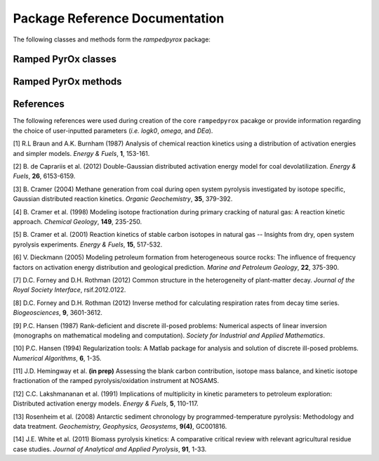 Package Reference Documentation
===============================
The following classes and methods form the `rampedpyrox` package:

Ramped PyrOx classes
--------------------
.. autosummary::
	:toctree: _generated/

	rampedpyrox.RpoThermogram
	rampedpyrox.Daem
	rampedpyrox.EnergyComplex
	rampedpyrox.RpoIsotopes

Ramped PyrOx methods
--------------------
.. autosummary::
	:toctree: _generated/

	rampedpyrox.assert_len
	rampedpyrox.calc_L_curve
	rampedpyrox.derivatize

References
----------
The following references were used during creation of the core ``rampedpyrox``
pacakge or provide information regarding the choice of user-inputted parameters 
(*i.e.* `logk0`, `omega`, and `DEa`).

[1] R.L Braun and A.K. Burnham (1987) Analysis of chemical reaction kinetics
using a distribution of activation energies and simpler models.
*Energy & Fuels*, **1**, 153-161.

[2] B. de Caprariis et al. (2012) Double-Gaussian distributed activation
energy model for coal devolatilization. *Energy & Fuels*, **26**,
6153-6159.

[3] B. Cramer (2004) Methane generation from coal during open system 
pyrolysis investigated by isotope specific, Gaussian distributed reaction
kinetics. *Organic Geochemistry*, **35**, 379-392.

[4] B. Cramer et al. (1998) Modeling isotope fractionation during primary
cracking of natural gas: A reaction kinetic approach. *Chemical
Geology*, **149**, 235-250.

[5] B. Cramer et al. (2001) Reaction kinetics of stable carbon isotopes in
natural gas -- Insights from dry, open system pyrolysis experiments.
*Energy & Fuels*, **15**, 517-532.

[6] V. Dieckmann (2005) Modeling petroleum formation from heterogeneous
source rocks: The influence of frequency factors on activation energy
distribution and geological prediction. *Marine and Petroleum Geology*,
**22**, 375-390.

[7] D.C. Forney and D.H. Rothman (2012) Common structure in the
heterogeneity of plant-matter decay. *Journal of the Royal Society
Interface*, rsif.2012.0122.

[8] D.C. Forney and D.H. Rothman (2012) Inverse method for calculating
respiration rates from decay time series. *Biogeosciences*, **9**,
3601-3612.

[9] P.C. Hansen (1987) Rank-deficient and discrete ill-posed problems:
Numerical aspects of linear inversion (monographs on mathematical
modeling and computation). *Society for Industrial and Applied
Mathematics*.

[10] P.C. Hansen (1994) Regularization tools: A Matlab package for analysis and
solution of discrete ill-posed problems. *Numerical Algorithms*, **6**,
1-35.

[11] J.D. Hemingway et al. **(in prep)** Assessing the blank carbon
contribution, isotope mass balance, and kinetic isotope fractionation of 
the ramped pyrolysis/oxidation instrument at NOSAMS.

[12] C.C. Lakshmananan et al. (1991) Implications of multiplicity in
kinetic parameters to petroleum exploration: Distributed activation
energy models. *Energy & Fuels*, **5**, 110-117.

[13] Rosenheim et al. (2008) Antarctic sediment chronology by 
programmed-temperature pyrolysis: Methodology and data treatment. 
*Geochemistry, Geophysics, Geosystems*, **9(4)**, GC001816.

[14] J.E. White et al. (2011) Biomass pyrolysis kinetics: A comparative
critical review with relevant agricultural residue case studies.
*Journal of Analytical and Applied Pyrolysis*, **91**, 1-33.
